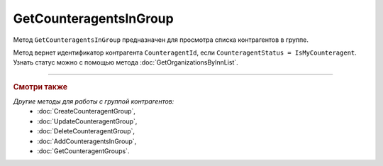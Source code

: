 GetCounteragentsInGroup
=======================

Метод ``GetCounteragentsInGroup`` предназначен для просмотра списка контрагентов в группе.

.. http:get:: /GetCounteragentsInGroup

	:queryparam boxId: идентификатор ящика организации.
	:queryparam CounteragentGroupId: идентификатор группы контрагентов
	:queryparam offset: номер страницы, которую нужно получить. Необязательный параметр. По умолчанию равен 1.
	:queryparam limit:  количество групп контрагентов на одной странице. Может принимать значения от 1 до 100. Необязательный параметр. По умолчанию равен 100.

	:requestheader Authorization: данные, необходимые для :doc:`авторизации <../Authorization>`.

	:statuscode 200: операция успешно завершена.
	:statuscode 400: данные в запросе имеют неверный формат или отсутствуют обязательные параметры, или невозможно изменить наименование группы по умолчанию.
	:statuscode 401: в запросе отсутствует HTTP-заголовок ``Authorization`` или в этом заголовке содержатся некорректные авторизационные данные.
	:statuscode 402: у организации с указанным идентификатором ``boxId`` закончилась подписка на API.
	:statuscode 404: не найдена группа контрагентов с идентификатором ``CounteragentGroupId``.
	:statuscode 405: используется неподходящий HTTP-метод.
	:statuscode 500: при обработке запроса возникла непредвиденная ошибка.

	:response Body: Тело ответа содержит структуру ``CounteragentInGroupResponse``:

		.. code-block:: protobuf

		    message CounteragentInGroupResponse { 
		        repeated string CounteragentId = 1;
		        required int32 TotalCount = 2;
		    }

		- ``CounteragentId`` — идентификатор контрагента.
		- ``TotalCount`` — количество контрагентов в группе.

Метод вернет идентификатор контрагента ``CounteragentId``, если ``CounteragentStatus = IsMyCounteragent``. Узнать статус можно с помощью метода :doc:`GetOrganizationsByInnList`.

----

.. rubric:: Смотри также

*Другие методы для работы с группой контрагентов:*
	- :doc:`CreateCounteragentGroup`,
	- :doc:`UpdateCounteragentGroup`,
	- :doc:`DeleteCounteragentGroup`,
	- :doc:`AddCounteragentsInGroup`,
	- :doc:`GetCounteragentGroups`.
